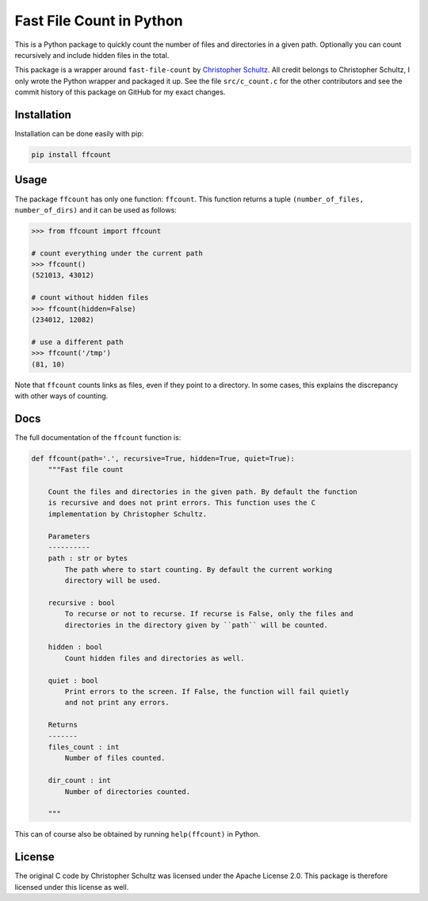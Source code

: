 Fast File Count in Python
=========================

This is a Python package to quickly count the number of files and directories
in a given path. Optionally you can count recursively and include hidden files
in the total.

This package is a wrapper around ``fast-file-count`` by `Christopher Schultz
<https://github.com/ChristopherSchultz>`_.  All credit belongs to Christopher
Schultz, I only wrote the Python wrapper and packaged it up. See the file
``src/c_count.c`` for the other contributors and see the commit history of
this package on GitHub for my exact changes.

Installation
------------

Installation can be done easily with pip:

.. code:: bash

    pip install ffcount


Usage
-----

The package ``ffcount`` has only one function: ``ffcount``. This function 
returns a tuple ``(number_of_files, number_of_dirs)`` and it can be used as 
follows:

.. code:: python

    >>> from ffcount import ffcount

    # count everything under the current path
    >>> ffcount()
    (521013, 43012)

    # count without hidden files
    >>> ffcount(hidden=False)
    (234012, 12082)

    # use a different path
    >>> ffcount('/tmp')
    (81, 10)


Note that ``ffcount`` counts links as files, even if they point to a 
directory. In some cases, this explains the discrepancy with other ways of 
counting.

Docs
----

The full documentation of the ``ffcount`` function is:

.. code:: python

    def ffcount(path='.', recursive=True, hidden=True, quiet=True):
        """Fast file count

        Count the files and directories in the given path. By default the function
        is recursive and does not print errors. This function uses the C
        implementation by Christopher Schultz.

        Parameters
        ----------
        path : str or bytes
            The path where to start counting. By default the current working
            directory will be used.

        recursive : bool
            To recurse or not to recurse. If recurse is False, only the files and
            directories in the directory given by ``path`` will be counted.

        hidden : bool
            Count hidden files and directories as well.

        quiet : bool
            Print errors to the screen. If False, the function will fail quietly
            and not print any errors.

        Returns
        -------
        files_count : int
            Number of files counted.

        dir_count : int
            Number of directories counted.

        """

This can of course also be obtained by running ``help(ffcount)`` in Python.

License
-------

The original C code by Christopher Schultz was licensed under the Apache
License 2.0. This package is therefore licensed under this license as well.
